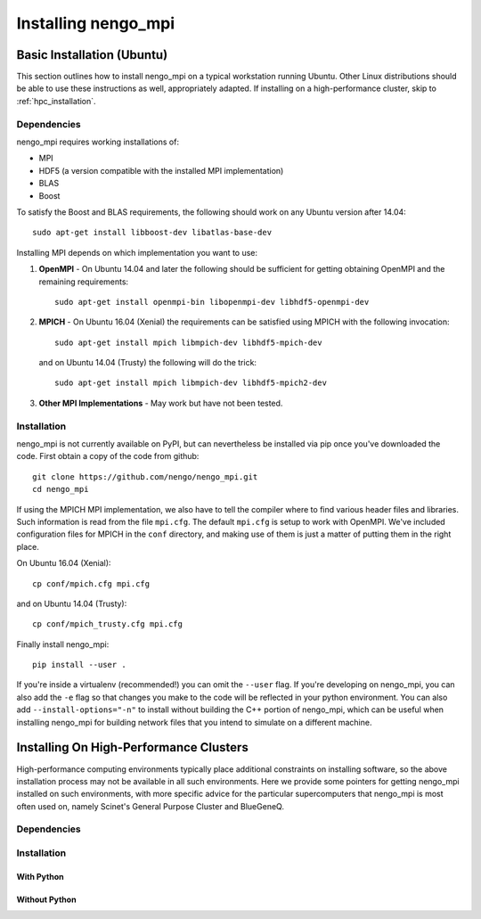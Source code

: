 .. _installation:

********************
Installing nengo_mpi
********************

Basic Installation (Ubuntu)
+++++++++++++++++++++++++++
This section outlines how to install nengo_mpi on a typical workstation running Ubuntu.
Other Linux distributions should be able to use these instructions as well, appropriately adapted. If installing
on a high-performance cluster, skip to :ref:`hpc_installation`.

Dependencies
------------
nengo_mpi requires working installations of:

- MPI

- HDF5 (a version compatible with the installed MPI implementation)

- BLAS

- Boost

To satisfy the Boost and BLAS requirements, the following should work on any Ubuntu version after 14.04: ::

    sudo apt-get install libboost-dev libatlas-base-dev

Installing MPI depends on which implementation you want to use:

#. **OpenMPI** - On Ubuntu 14.04 and later the following should be sufficient for getting obtaining OpenMPI and the remaining requirements: ::

    sudo apt-get install openmpi-bin libopenmpi-dev libhdf5-openmpi-dev

#. **MPICH** - On Ubuntu 16.04 (Xenial) the requirements can be satisfied using MPICH with the following invocation: ::

      sudo apt-get install mpich libmpich-dev libhdf5-mpich-dev

   and on Ubuntu 14.04 (Trusty) the following will do the trick: ::

      sudo apt-get install mpich libmpich-dev libhdf5-mpich2-dev

#. **Other MPI Implementations** - May work but have not been tested.

Installation
------------
nengo_mpi is not currently available on PyPI, but can nevertheless be installed via pip once you've downloaded the code. First obtain a copy of the code from github: ::

   git clone https://github.com/nengo/nengo_mpi.git
   cd nengo_mpi

If using the MPICH MPI implementation, we also have to tell the compiler where to find various header files and libraries. Such information is read from the file ``mpi.cfg``. The default ``mpi.cfg`` is setup to work with OpenMPI. We've included configuration files for MPICH in the ``conf`` directory, and making use of them is just a matter of putting them in the right place.

On Ubuntu 16.04 (Xenial): ::

   cp conf/mpich.cfg mpi.cfg

and on Ubuntu 14.04 (Trusty): ::

   cp conf/mpich_trusty.cfg mpi.cfg

Finally install nengo_mpi: ::

   pip install --user .

If you're inside a virtualenv (recommended!) you can omit the ``--user`` flag. If you're developing on nengo_mpi, you can also add the ``-e`` flag so that changes you make to the code will be reflected in your python environment. You can also add ``--install-options="-n"`` to install without building the C++ portion of nengo_mpi, which can be useful when installing nengo_mpi for building network files that you intend to simulate on a different machine.

.. _hpc_installation:

Installing On High-Performance Clusters
+++++++++++++++++++++++++++++++++++++++
High-performance computing environments typically place additional constraints on installing software, so the above installation process may not be available in all such environments. Here we provide some pointers for getting nengo_mpi installed on such environments, with more specific advice for the particular supercomputers that nengo_mpi is most often used on, namely Scinet's General Purpose Cluster and BlueGeneQ.

Dependencies
------------

Installation
------------

With Python
===========

Without Python
==============